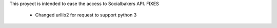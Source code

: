 This proyect is intended to ease the access to Socialbakers API.
FIXES
    * Changed urllib2 for request to support python 3

